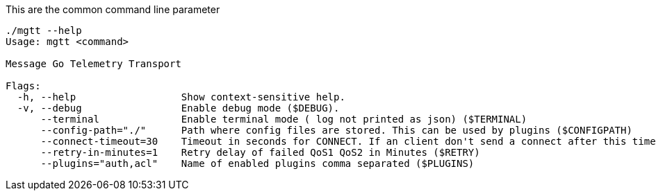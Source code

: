This are the common command line parameter

[source,bash]
----
./mgtt --help
Usage: mgtt <command>

Message Go Telemetry Transport

Flags:
  -h, --help                  Show context-sensitive help.
  -v, --debug                 Enable debug mode ($DEBUG).
      --terminal              Enable terminal mode ( log not printed as json) ($TERMINAL)
      --config-path="./"      Path where config files are stored. This can be used by plugins ($CONFIGPATH)
      --connect-timeout=30    Timeout in seconds for CONNECT. If an client don't send a connect after this time, it will be disconnected ($CONNECT_TIMEOUT)
      --retry-in-minutes=1    Retry delay of failed QoS1 QoS2 in Minutes ($RETRY)
      --plugins="auth,acl"    Name of enabled plugins comma separated ($PLUGINS)
----